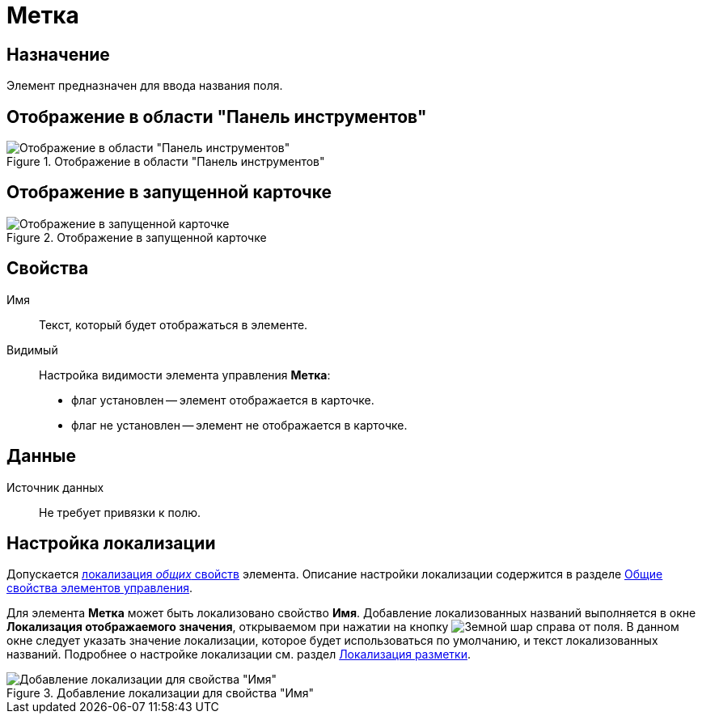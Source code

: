 = Метка

== Назначение

Элемент предназначен для ввода названия поля.

== Отображение в области "Панель инструментов"

.Отображение в области "Панель инструментов"
image::lay_Element_Label.png[Отображение в области "Панель инструментов"]

== Отображение в запущенной карточке

.Отображение в запущенной карточке
image::lay_Card_Label.png[Отображение в запущенной карточке]

== Свойства

Имя::
Текст, который будет отображаться в элементе.
Видимый::
Настройка видимости элемента управления *Метка*:
+
* флаг установлен -- элемент отображается в карточке.
* флаг не установлен -- элемент не отображается в карточке.

== Данные

Источник данных::
Не требует привязки к полю.

== Настройка локализации

Допускается xref:layouts/layout-localize.adoc#localize-general[локализация _общих_ свойств] элемента. Описание настройки локализации содержится в разделе xref:layouts/standard-controls.adoc#common-properties[Общие свойства элементов управления].

Для элемента *Метка* может быть локализовано свойство *Имя*. Добавление локализованных названий выполняется в окне *Локализация отображаемого значения*, открываемом при нажатии на кнопку image:buttons/globe.png[Земной шар] справа от поля. В данном окне следует указать значение локализации, которое будет использоваться по умолчанию, и текст локализованных названий. Подробнее о настройке локализации см. раздел xref:layouts/layout-localize.adoc[Локализация разметки].

.Добавление локализации для свойства "Имя"
image::lay_Locale_label.png[Добавление локализации для свойства "Имя"]
